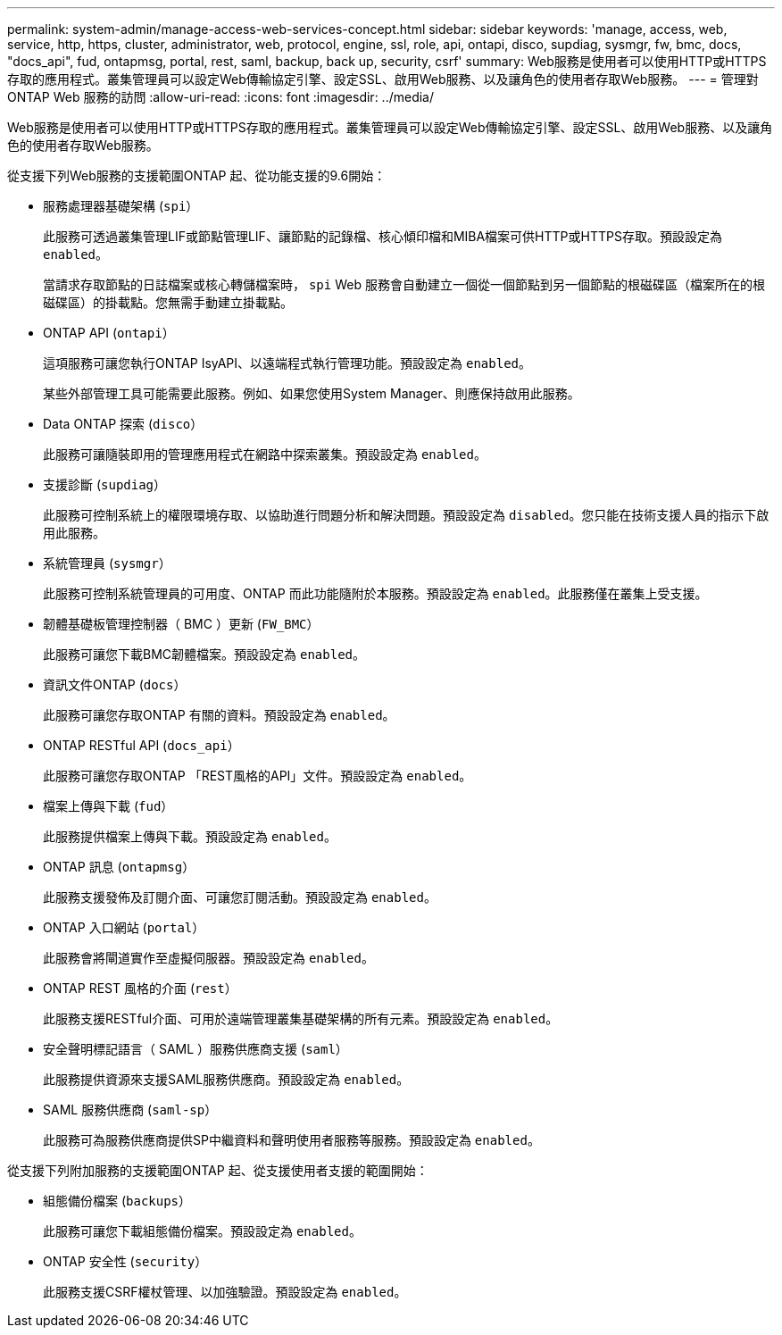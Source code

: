 ---
permalink: system-admin/manage-access-web-services-concept.html 
sidebar: sidebar 
keywords: 'manage, access, web, service, http, https, cluster, administrator, web, protocol, engine, ssl, role, api, ontapi, disco, supdiag, sysmgr, fw, bmc, docs, "docs_api", fud, ontapmsg, portal, rest, saml, backup, back up, security, csrf' 
summary: Web服務是使用者可以使用HTTP或HTTPS存取的應用程式。叢集管理員可以設定Web傳輸協定引擎、設定SSL、啟用Web服務、以及讓角色的使用者存取Web服務。 
---
= 管理對ONTAP Web 服務的訪問
:allow-uri-read: 
:icons: font
:imagesdir: ../media/


[role="lead"]
Web服務是使用者可以使用HTTP或HTTPS存取的應用程式。叢集管理員可以設定Web傳輸協定引擎、設定SSL、啟用Web服務、以及讓角色的使用者存取Web服務。

從支援下列Web服務的支援範圍ONTAP 起、從功能支援的9.6開始：

* 服務處理器基礎架構 (`spi`）
+
此服務可透過叢集管理LIF或節點管理LIF、讓節點的記錄檔、核心傾印檔和MIBA檔案可供HTTP或HTTPS存取。預設設定為 `enabled`。

+
當請求存取節點的日誌檔案或核心轉儲檔案時，  `spi` Web 服務會自動建立一個從一個節點到另一個節點的根磁碟區（檔案所在的根磁碟區）的掛載點。您無需手動建立掛載點。

* ONTAP API (`ontapi`）
+
這項服務可讓您執行ONTAP IsyAPI、以遠端程式執行管理功能。預設設定為 `enabled`。

+
某些外部管理工具可能需要此服務。例如、如果您使用System Manager、則應保持啟用此服務。

* Data ONTAP 探索 (`disco`）
+
此服務可讓隨裝即用的管理應用程式在網路中探索叢集。預設設定為 `enabled`。

* 支援診斷 (`supdiag`）
+
此服務可控制系統上的權限環境存取、以協助進行問題分析和解決問題。預設設定為 `disabled`。您只能在技術支援人員的指示下啟用此服務。

* 系統管理員 (`sysmgr`）
+
此服務可控制系統管理員的可用度、ONTAP 而此功能隨附於本服務。預設設定為 `enabled`。此服務僅在叢集上受支援。

* 韌體基礎板管理控制器（ BMC ）更新 (`FW_BMC`）
+
此服務可讓您下載BMC韌體檔案。預設設定為 `enabled`。

* 資訊文件ONTAP (`docs`）
+
此服務可讓您存取ONTAP 有關的資料。預設設定為 `enabled`。

* ONTAP RESTful API (`docs_api`）
+
此服務可讓您存取ONTAP 「REST風格的API」文件。預設設定為 `enabled`。

* 檔案上傳與下載 (`fud`）
+
此服務提供檔案上傳與下載。預設設定為 `enabled`。

* ONTAP 訊息 (`ontapmsg`）
+
此服務支援發佈及訂閱介面、可讓您訂閱活動。預設設定為 `enabled`。

* ONTAP 入口網站 (`portal`）
+
此服務會將閘道實作至虛擬伺服器。預設設定為 `enabled`。

* ONTAP REST 風格的介面 (`rest`）
+
此服務支援RESTful介面、可用於遠端管理叢集基礎架構的所有元素。預設設定為 `enabled`。

* 安全聲明標記語言（ SAML ）服務供應商支援 (`saml`）
+
此服務提供資源來支援SAML服務供應商。預設設定為 `enabled`。

* SAML 服務供應商 (`saml-sp`）
+
此服務可為服務供應商提供SP中繼資料和聲明使用者服務等服務。預設設定為 `enabled`。



從支援下列附加服務的支援範圍ONTAP 起、從支援使用者支援的範圍開始：

* 組態備份檔案 (`backups`）
+
此服務可讓您下載組態備份檔案。預設設定為 `enabled`。

* ONTAP 安全性 (`security`）
+
此服務支援CSRF權杖管理、以加強驗證。預設設定為 `enabled`。


